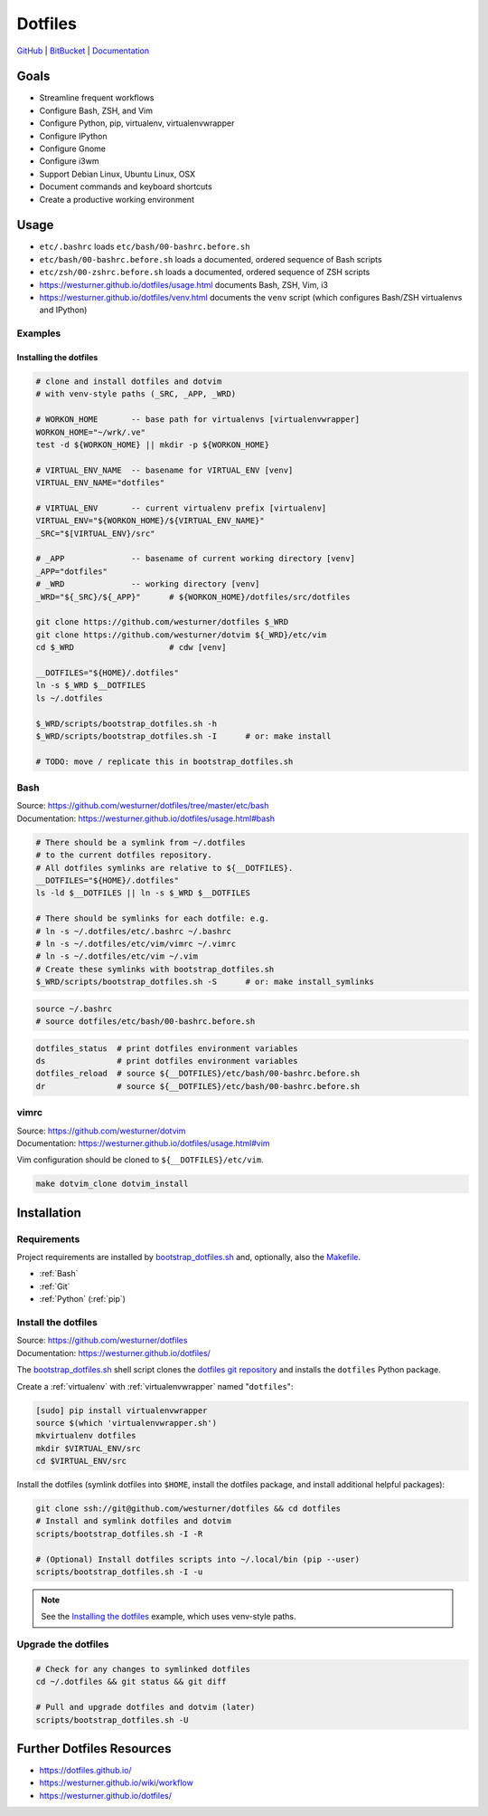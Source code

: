 
===========
Dotfiles
===========

`GitHub`_ | `BitBucket`_ | `Documentation`_

.. _GitHub: https://github.com/westurner/dotfiles
.. _BitBucket: https://bitbucket.org/westurner/dotfiles
.. _Documentation: https://westurner.github.io/dotfiles/   
.. _ReadTheDocs: https://wrdfiles.readthedocs.org/en/latest/


Goals
=======
* Streamline frequent workflows
* Configure Bash, ZSH, and Vim
* Configure Python, pip, virtualenv, virtualenvwrapper
* Configure IPython
* Configure Gnome
* Configure i3wm
* Support Debian Linux, Ubuntu Linux, OSX
* Document commands and keyboard shortcuts
* Create a productive working environment

  
Usage
=======

* ``etc/.bashrc`` loads ``etc/bash/00-bashrc.before.sh``
* ``etc/bash/00-bashrc.before.sh`` loads a documented,
  ordered sequence of Bash scripts
* ``etc/zsh/00-zshrc.before.sh`` loads a documented,
  ordered sequence of ZSH scripts
* https://westurner.github.io/dotfiles/usage.html documents Bash, ZSH, Vim, i3
* https://westurner.github.io/dotfiles/venv.html documents the ``venv``
  script (which configures Bash/ZSH virtualenvs and IPython)

Examples
------------

Installing the dotfiles
~~~~~~~~~~~~~~~~~~~~~~~~~~~~~~~~~~~~~~~~~

.. code-block:: bash


    # clone and install dotfiles and dotvim
    # with venv-style paths (_SRC, _APP, _WRD)

    # WORKON_HOME       -- base path for virtualenvs [virtualenvwrapper]
    WORKON_HOME="~/wrk/.ve"
    test -d ${WORKON_HOME} || mkdir -p ${WORKON_HOME}

    # VIRTUAL_ENV_NAME  -- basename for VIRTUAL_ENV [venv]
    VIRTUAL_ENV_NAME="dotfiles"

    # VIRTUAL_ENV       -- current virtualenv prefix [virtualenv]
    VIRTUAL_ENV="${WORKON_HOME}/${VIRTUAL_ENV_NAME}"
    _SRC="$[VIRTUAL_ENV}/src"

    # _APP              -- basename of current working directory [venv]
    _APP="dotfiles"
    # _WRD              -- working directory [venv]
    _WRD="${_SRC}/${_APP}"      # ${WORKON_HOME}/dotfiles/src/dotfiles

    git clone https://github.com/westurner/dotfiles $_WRD
    git clone https://github.com/westurner/dotvim ${_WRD}/etc/vim
    cd $_WRD                    # cdw [venv]

    __DOTFILES="${HOME}/.dotfiles"
    ln -s $_WRD $__DOTFILES
    ls ~/.dotfiles
   
    $_WRD/scripts/bootstrap_dotfiles.sh -h
    $_WRD/scripts/bootstrap_dotfiles.sh -I      # or: make install

    # TODO: move / replicate this in bootstrap_dotfiles.sh


Bash
-----
| Source: https://github.com/westurner/dotfiles/tree/master/etc/bash
| Documentation: https://westurner.github.io/dotfiles/usage.html#bash


.. code-block:: bash

    # There should be a symlink from ~/.dotfiles
    # to the current dotfiles repository.
    # All dotfiles symlinks are relative to ${__DOTFILES}.
    __DOTFILES="${HOME}/.dotfiles"
    ls -ld $__DOTFILES || ln -s $_WRD $__DOTFILES

    # There should be symlinks for each dotfile: e.g.
    # ln -s ~/.dotfiles/etc/.bashrc ~/.bashrc
    # ln -s ~/.dotfiles/etc/vim/vimrc ~/.vimrc
    # ln -s ~/.dotfiles/etc/vim ~/.vim
    # Create these symlinks with bootstrap_dotfiles.sh
    $_WRD/scripts/bootstrap_dotfiles.sh -S      # or: make install_symlinks


.. code-block:: bash
   
   source ~/.bashrc
   # source dotfiles/etc/bash/00-bashrc.before.sh


.. code-block:: bash

   dotfiles_status  # print dotfiles environment variables
   ds               # print dotfiles environment variables
   dotfiles_reload  # source ${__DOTFILES}/etc/bash/00-bashrc.before.sh
   dr               # source ${__DOTFILES}/etc/bash/00-bashrc.before.sh



vimrc
------
| Source: https://github.com/westurner/dotvim
| Documentation: https://westurner.github.io/dotfiles/usage.html#vim

Vim configuration should be cloned to ``${__DOTFILES}/etc/vim``.

.. code-block:: bash

   make dotvim_clone dotvim_install


Installation
==============

Requirements
---------------
Project requirements are installed by 
`bootstrap_dotfiles.sh`_ and, optionally, also the `Makefile`_.

* :ref:`Bash`
* :ref:`Git`
* :ref:`Python` (:ref:`pip`)

.. _bootstrap_dotfiles.sh: https://github.com/westurner/dotfiles/blob/master/scripts/bootstrap_dotfiles.sh
.. _Makefile: https://github.com/westurner/dotfiles/blob/master/Makefile

Install the dotfiles
---------------------
| Source: https://github.com/westurner/dotfiles
| Documentation: https://westurner.github.io/dotfiles/


The `bootstrap_dotfiles.sh`_ shell script 
clones the `dotfiles git repository`_
and installs the ``dotfiles`` Python package.


Create a :ref:`virtualenv` with :ref:`virtualenvwrapper`
named "``dotfiles``":

.. code-block:: bash

    [sudo] pip install virtualenvwrapper
    source $(which 'virtualenvwrapper.sh')
    mkvirtualenv dotfiles
    mkdir $VIRTUAL_ENV/src
    cd $VIRTUAL_ENV/src

Install the dotfiles (symlink dotfiles into ``$HOME``, install the
dotfiles package, and install additional helpful packages):

.. code-block:: bash

    git clone ssh://git@github.com/westurner/dotfiles && cd dotfiles
    # Install and symlink dotfiles and dotvim
    scripts/bootstrap_dotfiles.sh -I -R

    # (Optional) Install dotfiles scripts into ~/.local/bin (pip --user)
    scripts/bootstrap_dotfiles.sh -I -u


.. _dotfiles git repository: https://github.com/westurner/dotfiles

.. note:: See the `Installing the dotfiles`_ example, which uses
   venv-style paths.


Upgrade the dotfiles
----------------------

.. code-block:: bash

   # Check for any changes to symlinked dotfiles
   cd ~/.dotfiles && git status && git diff

   # Pull and upgrade dotfiles and dotvim (later)
   scripts/bootstrap_dotfiles.sh -U


Further Dotfiles Resources
===========================
* https://dotfiles.github.io/
* https://westurner.github.io/wiki/workflow
* https://westurner.github.io/dotfiles/
